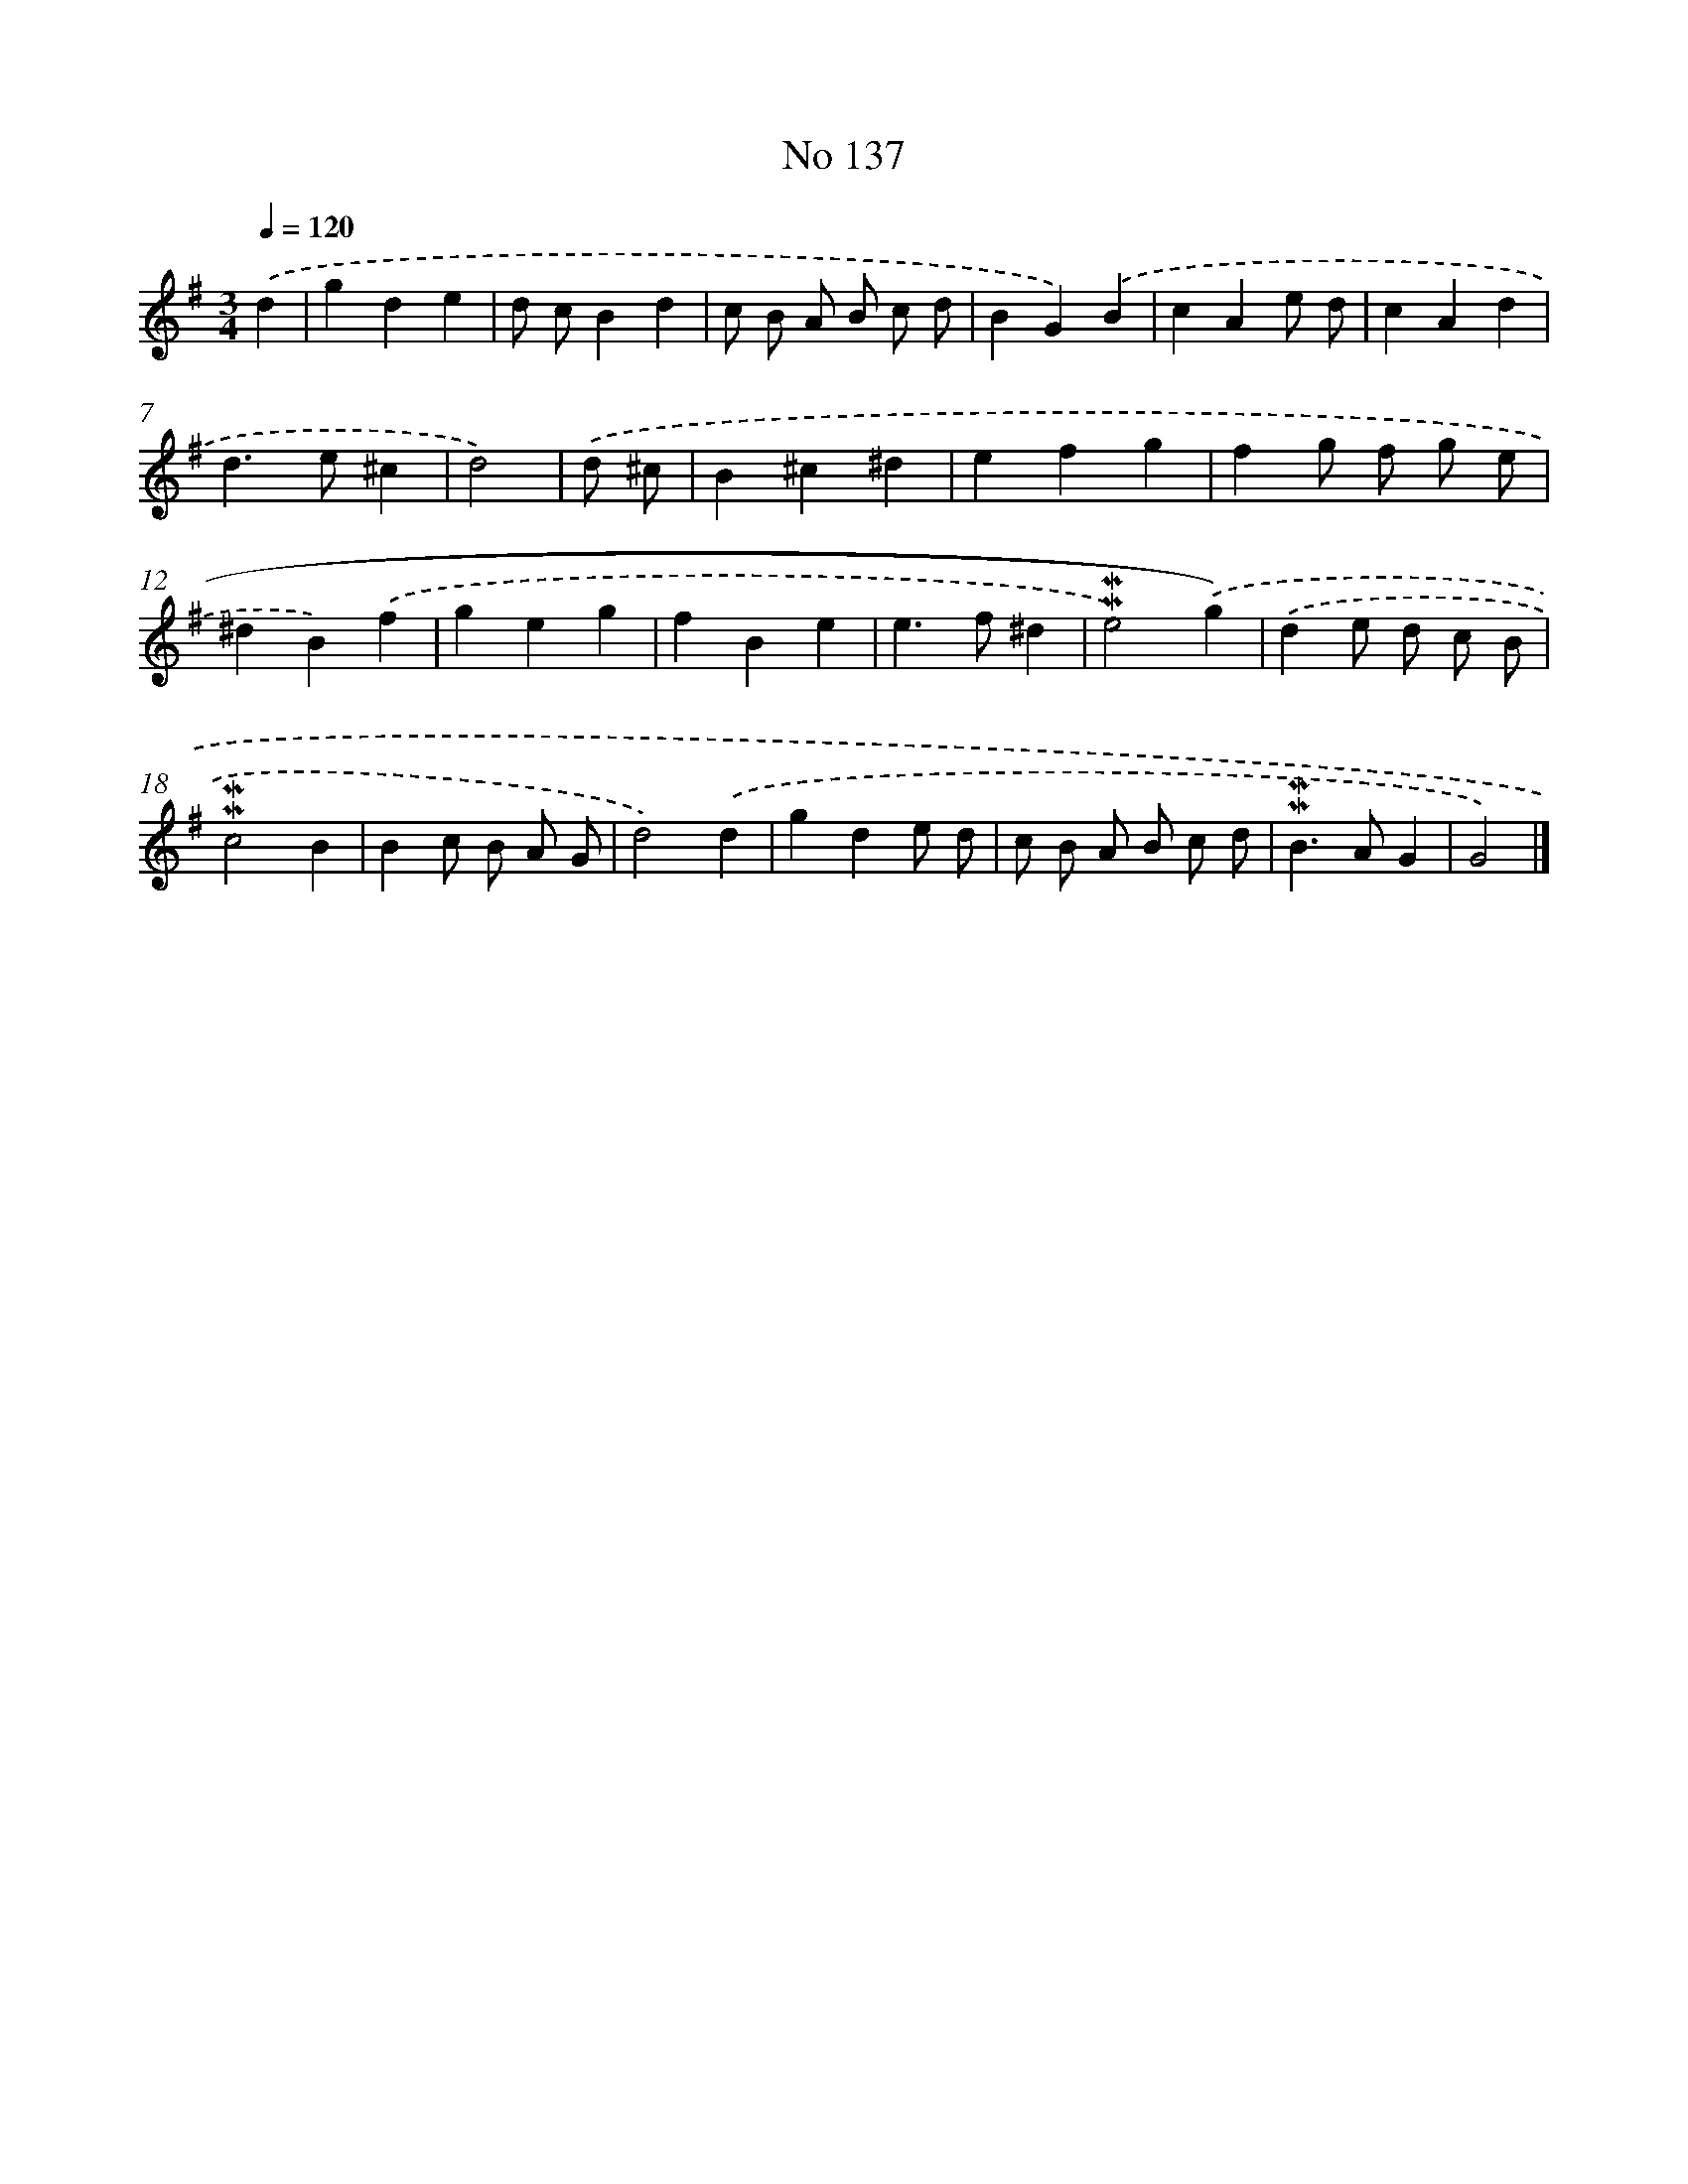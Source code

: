 X: 7517
T: No 137
%%abc-version 2.0
%%abcx-abcm2ps-target-version 5.9.1 (29 Sep 2008)
%%abc-creator hum2abc beta
%%abcx-conversion-date 2018/11/01 14:36:38
%%humdrum-veritas 690503979
%%humdrum-veritas-data 1527667087
%%continueall 1
%%barnumbers 0
L: 1/4
M: 3/4
Q: 1/4=120
K: G clef=treble
.('d [I:setbarnb 1]|
gde |
d/ c/Bd |
c/ B/ A/ B/ c/ d/ |
BG).('B |
cAe/ d/ |
cAd |
d>e^c |
d2) |
.('d/ ^c/ [I:setbarnb 9]|
B^c^d |
efg |
fg/ f/ g/ e/ |
^dB).('f |
geg |
fBe |
e>f^d |
!mordent!!mordent!e2).('g) |
.('de/ d/ c/ B/ |
!mordent!!mordent!c2B |
Bc/ B/ A/ G/ |
d2).('d |
gde/ d/ |
c/ B/ A/ B/ c/ d/ |
!mordent!!mordent!B>AG |
G2) |]
